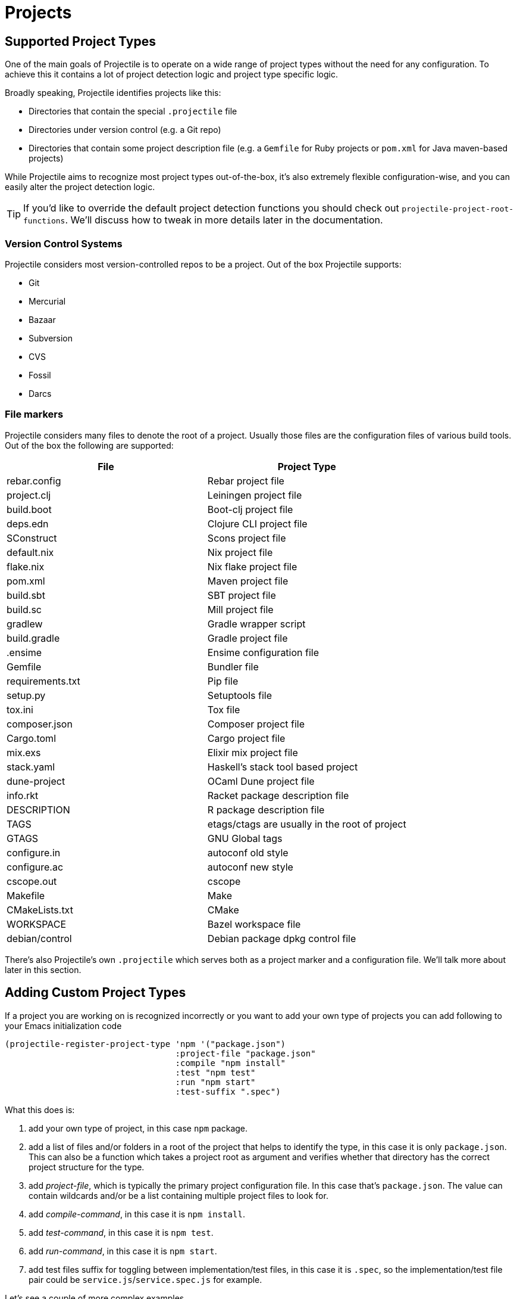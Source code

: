 = Projects

== Supported Project Types

One of the main goals of Projectile is to operate on a wide range of project types
without the need for any configuration. To achieve this it contains a lot of
project detection logic and project type specific logic.

Broadly speaking, Projectile identifies projects like this:

* Directories that contain the special `.projectile` file
* Directories under version control (e.g. a Git repo)
* Directories that contain some project description file (e.g. a `Gemfile` for Ruby projects or `pom.xml` for Java maven-based projects)

While Projectile aims to recognize most project types out-of-the-box, it's also extremely
flexible configuration-wise, and you can easily alter the project detection logic.

TIP: If you'd like to override the default project detection functions you should
check out `projectile-project-root-functions`. We'll discuss how to tweak in more
details later in the documentation.

=== Version Control Systems

Projectile considers most version-controlled repos to be
a project. Out of the box Projectile supports:

* Git
* Mercurial
* Bazaar
* Subversion
* CVS
* Fossil
* Darcs

=== File markers

Projectile considers many files to denote the root of a project. Usually those files
are the configuration files of various build tools. Out of the box the following are supported:

|===
| File | Project Type

| rebar.config
| Rebar project file

| project.clj
| Leiningen project file

| build.boot
| Boot-clj project file

| deps.edn
| Clojure CLI project file

| SConstruct
| Scons project file

| default.nix
| Nix project file

| flake.nix
| Nix flake project file

| pom.xml
| Maven project file

| build.sbt
| SBT project file

| build.sc
| Mill project file

| gradlew
| Gradle wrapper script

| build.gradle
| Gradle project file

| .ensime
| Ensime configuration file

| Gemfile
| Bundler file

| requirements.txt
| Pip file

| setup.py
| Setuptools file

| tox.ini
| Tox file

| composer.json
| Composer project file

| Cargo.toml
| Cargo project file

| mix.exs
| Elixir mix project file

| stack.yaml
| Haskell's stack tool based project

| dune-project
| OCaml Dune project file

| info.rkt
| Racket package description file

| DESCRIPTION
| R package description file

| TAGS
| etags/ctags are usually in the root of project

| GTAGS
| GNU Global tags

| configure.in
| autoconf old style

| configure.ac
| autoconf new style

| cscope.out
| cscope

| Makefile
| Make

| CMakeLists.txt
| CMake

| WORKSPACE
| Bazel workspace file

| debian/control
| Debian package dpkg control file
|===

There's also Projectile's own `.projectile` which serves both as a project marker
and a configuration file. We'll talk more about later in this section.

== Adding Custom Project Types

If a project you are working on is recognized incorrectly or you want
to add your own type of projects you can add following to your Emacs
initialization code

[source,elisp]
----
(projectile-register-project-type 'npm '("package.json")
                                  :project-file "package.json"
				  :compile "npm install"
				  :test "npm test"
				  :run "npm start"
				  :test-suffix ".spec")
----

What this does is:

. add your own type of project, in this case `npm` package.
. add a list of files and/or folders in a root of the project that helps to identify the type, in this case it is only `package.json`. This can also be a function which takes a project root as argument and verifies whether that directory has the correct project structure for the type.
. add _project-file_, which is typically the primary project configuration file. In this case that's `package.json`. The value can contain wildcards and/or be a list containing multiple project files to look for.
. add _compile-command_, in this case it is `npm install`.
. add _test-command_, in this case it is `npm test`.
. add _run-command_, in this case it is `npm start`.
. add test files suffix for toggling between implementation/test files, in this case it is `.spec`, so the implementation/test file pair could be `service.js`/`service.spec.js` for example.

Let's see a couple of more complex examples.

[source,elisp]
----
;; .NET C# or F# projects
(projectile-register-project-type 'dotnet #'projectile-dotnet-project-p
                                  :project-file '("?*.csproj" "?*.fsproj")
                                  :compile "dotnet build"
                                  :run "dotnet run"
                                  :test "dotnet test")
----

This example uses _projectile-dotnet-project-p_ to validate the project's structure.
Since C# and F# project files have names containing the name of the project, it uses a list of wildcards to specify the different valid _project-file_ name patterns.

[source,elisp]
----
;; Ruby + RSpec
(projectile-register-project-type 'ruby-rspec '("Gemfile" "lib" "spec")
                                  :project-file "Gemfile"
                                  :compile "bundle exec rake"
                                  :src-dir "lib/"
                                  :test "bundle exec rspec"
                                  :test-dir "spec/"
                                  :test-suffix "_spec")

;; Ruby + Minitest
(projectile-register-project-type 'ruby-test '("Gemfile" "lib" "test")
                                  :project-file "Gemfile"
                                  :compile "bundle exec rake"
                                  :src-dir "lib/"
                                  :test "bundle exec rake test"
                                  :test-suffix "_test")

;; Rails + Minitest
(projectile-register-project-type 'rails-test '("Gemfile" "app" "lib" "db" "config" "test")
                                  :project-file "Gemfile"
                                  :compile "bundle exec rails server"
                                  :src-dir "lib/"
                                  :test "bundle exec rake test"
                                  :test-suffix "_test")

;; Rails + RSpec
(projectile-register-project-type 'rails-rspec '("Gemfile" "app" "lib" "db" "config" "spec")
                                  :project-file "Gemfile"
                                  :compile "bundle exec rails server"
                                  :src-dir "lib/"
                                  :test "bundle exec rspec"
                                  :test-dir "spec/"
                                  :test-suffix "_spec")
----

All those projects are using `Gemfile` (``bundler``'s project file), but they have different directory structures.

Below is a listing of all the available options for `projectile-register-project-type`:

|===
| Option | Documentation

| :project-file
| A file, relative to the project root, typically the main project file (e.g. `pom.xml` for Maven projects).

| :compilation-dir
| A path, relative to the project root, from where to run the tests and compilation commands.

| :compile
| A command to compile the project.

| :configure
| A command to configure the project. `%s` will be substituted with the project root.

| :install
| A function to install the project.

| :package
| A function to package the project.

| :run
| A command to run the project.

| :src-dir
| A path, relative to the project root, where the source code lives.  A function may also be specified which takes one parameter - the directory of a test file, and it should return the directory in which the implementation file should reside.  This option is only used for implementation/test toggling.

| :test
| A command to test the project.

| :test-dir
| A path, relative to the project root, where the test code lives.  A function may also be specified which takes one parameter - the directory of a file, and it should return the directory in which the test file should reside.  This option is only used for implementation/test toggling.

| :test-prefix
| A prefix to generate test files names.

| :test-suffix
| A suffix to generate test files names.

| :related-files-fn
| A function to specify test/impl/other files in a more flexible way.
|===

[discrete]
==== Returning Projectile Commands from a function

You can also pass a symbolic reference to a function into your project type definition if you wish to define the compile command dynamically:

[source,elisp]
----
(defun my/compile-command ()
  "Returns a String representing the compile command to run for the given context"
  (cond
   ((and (eq major-mode 'java-mode)
         (not (string-match-p (regexp-quote "\\.*/test/\\.*") (buffer-file-name (current-buffer)))))
    "./gradlew build")
   ((eq major-mode 'web-mode)
    "./gradlew compile-templates")
   ))

(defun my/test-command ()
  "Returns a String representing the test command to run for the given context"
  (cond
   ((eq major-mode 'js-mode) "grunt test") ;; Test the JS of the project
   ((eq major-mode 'java-mode) "./gradlew test") ;; Test the Java code of the project
   ((eq major-mode 'my-mode) "special-command.sh") ;; Even Special conditions/test-sets can be covered
   ))

(projectile-register-project-type 'has-command-at-point '("file.txt")
                                  :compile 'my/compile-command
                                  :test 'my/test-command)
----

If you would now navigate to a file that has the `*.java` extension under the `./tests/` directory and hit `C-c c p` you
will see `./gradlew build` as the suggestion. If you were to navigate to a HTML file the compile command will have switched
to `./gradlew compile-templates`.

This works for:

* `:configure`
* `:compile`
* `:compilation-dir`
* `:run`

Note that your function has to return a string to work properly.

=== Related file location

The `:test-prefix` and `:test-suffix` will work regardless of file extension
or directory path should and be enough for simple projects.  The
`projectile-other-file-alist` variable can also be set to find other files
based on the extension.

For fine-grained control of implementation/test toggling, the `:test-dir` option
of a project may take a function of one parameter (the implementation
directory absolute path) and return the directory of the test file. This in
conjunction with the options `:test-prefix` and `:test-suffix` will then be
used to determine the full path of the test file. This option will always be
respected if it is set.

Similarly, the `:src-dir` option, the analogue of `:test-dir`, may also take a
function and exhibits exactly the same behaviour as above except that its
parameter corresponds to the directory of a test file and it should return the
directory of the corresponding implementation file.

It's recommended that either both or neither of these options are set to
functions for consistent behaviour.

Alternatively, for flexible file switching across a range of projects,
the `:related-files-fn` option set to a custom function or a
list of custom functions can be used. The custom function accepts the relative
file name from the project root and it should return related file information
as a plist with the following optional key/value pairs:

|===
| Key | Value | Command applicable

| :impl
| matching implementation file if the given file is a test file
| projectile-toggle-between-implementation-and-test, projectile-find-related-file

| :test
| matching test file if the given file has test files.
| projectile-toggle-between-implementation-and-test, projectile-find-related-file

| :other
| any other files if the given file has them.
| projectile-find-other-file, projectile-find-related-file

| :foo
| any key other than above
| projectile-find-related-file
|===

For each value, following type can be used:

|===
| Type | Meaning

| string / a list of strings
| Relative paths from the project root. The paths which actually exist on the file system will be matched.

| a function
| A predicate which accepts a relative path as the input and return t if it matches.

| nil
| No match exists.
|===

Notes:

. For a big project consisting of many source files, returning strings instead
of a function can be fast as it does not iterate over each source file.
. There is a difference in behaviour between no key and `nil` value for the
key. Only when the key does not exist, other project options such as
`:test_prefix` or `projectile-other-file-alist` mechanism is tried.
. If the `:test-dir` option is set to a function, this will take precedence over
any value for `:related-files-fn` set when `projectile-toggle-between-implementation-and-test` is called.

==== Example - Same source file name for test and impl

[source,elisp]
----
(defun my/related-files (path)
  (if (string-match (rx (group (or "src" "test")) (group "/" (1+ anything) ".cpp")) path)
      (let ((dir (match-string 1 path))
            (file-name (match-string 2 path)))
        (if (equal dir "test")
            (list :impl (concat "src" file-name))
          (list :test (concat "test" file-name)
                :other (concat "src" file-name ".def"))))))

(projectile-register-project-type
   ;; ...
   :related-files-fn #'my/related-files)
----

With the above example, src/test directory can contain the same name file for test and its implementation file.
For example, "src/foo/abc.cpp" will match to "test/foo/abc.cpp" as test file and "src/foo/abc.cpp.def" as other file.

==== Example - Different test prefix per extension

A custom function for the project using multiple programming languages with different test prefixes.

[source,elisp]
----
(defun my/related-files(file)
  (let ((ext-to-test-prefix '(("cpp" . "Test")
                              ("py" . "test_"))))
    (if-let ((ext (file-name-extension file))
             (test-prefix (assoc-default ext ext-to-test-prefix))
             (file-name (file-name-nondirectory file)))
        (if (string-prefix-p test-prefix file-name)
            (let ((suffix (concat "/" (substring file-name (length test-prefix)))))
              (list :impl (lambda (other-file)
                            (string-suffix-p suffix other-file))))
          (let ((suffix (concat "/" test-prefix file-name)))
            (list :test (lambda (other-file)
                          (string-suffix-p suffix other-file))))))))
----

`projectile-find-related-file` command is also available to find and choose
related files of any kinds. For example, the custom function can specify the
related documents with ':doc' key. Note that `projectile-find-related-file` only
relies on `:related-files-fn` for now.

=== Related file custom function helper

`:related-files-fn` can accept a list of custom functions to combine the result
of each custom function. This allows users to write several custom functions
and apply them differently to projects.

Projectile includes a couple of helpers to generate commonly used custom functions.

|===
| Helper name and params | Purpose

| groups KIND GROUPS
| Relates files in each group as the specified kind.

| extensions KIND EXTENSIONS
| Relates files with extensions as the specified kind.

| test-with-prefix EXTENSION PREFIX
| Relates files with prefix and extension as :test and :impl.

| test-with-suffix EXTENSION SUFFIX
| Relates files with suffix and extension as :test and :impl.
|===

Each helper means `projectile-related-files-fn-helper-name` function.

==== Example usage of projectile-related-files-fn-helpers

[source,elisp]
----
(setq my/related-files
      (list
       (projectile-related-files-fn-extensions :other '("cpp" "h" "hpp"))
       (projectile-related-files-fn-test-with-prefix "cpp" "Test")
       (projectile-related-files-fn-test-with-suffix "el" "_test")
       (projectile-related-files-fn-groups
        :doc
        '(("doc/common.txt"
           "src/foo.h"
           "src/bar.h")))))

(projectile-register-project-type
   ;; ...
   :related-files-fn my/related-files)
----

=== Editing Existing Project Types

You can also edit specific options of already existing project types:

[source,elisp]
----
(projectile-update-project-type
 'sbt
 :related-files-fn
 (list
  (projectile-related-files-fn-test-with-suffix "scala" "Spec")
  (projectile-related-files-fn-test-with-suffix "scala" "Test"))
 :test-prefix nil
 :precedence 'high)
----

This will change the value of the `related-files-fn` option, remove the `test-prefix` option and `:precedence 'high` sets the sbt project type to be chosen in preference to other potentially clashing project types (a value `'low` would do the opposite).

=== `:test-dir`/`:src-dir` vs `:related-files-fn`

Whilst setting the `:test-dir` and `:src-dir` to strings is sufficient for most
purposes, using functions can give more flexibility.  As an example consider
(also using `f.el`):

[source,elisp]
----
(defun my-get-python-test-file (impl-file-path)
  "Return the corresponding test file directory for IMPL-FILE-PATH"
  (let* ((rel-path (f-relative impl-file-path (projectile-project-root)))
         (src-dir (car (f-split rel-path))))
    (cond ((f-exists-p (f-join (projectile-project-root) "test"))
           (projectile-complementary-dir impl-file-path src-dir "test"))
          ((f-exists-p (f-join (projectile-project-root) "tests"))
           (projectile-complementary-dir impl-file-path src-dir "tests"))
          (t (error "Could not locate a test file for %s!" impl-file-path)))))

(defun my-get-python-impl-file (test-file-path)
  "Return the corresponding impl file directory for TEST-FILE-PATH"
  (if-let* ((root (projectile-project-root))
            (rel-path (f-relative test-file-path root))
            (src-dir-guesses `(,(f-base root) ,(downcase (f-base root)) "src"))
            (src-dir (cl-find-if (lambda (d) (f-exists-p (f-join root d)))
                                 src-dir-guesses)))
      (projectile-complementary-dir test-file-path "tests?" src-dir)
    (error "Could not locate a impl file for %s!" test-file-path)))

(projectile-update-project-type
 'python-pkg
 :src-dir #'my-get-python-impl-dir
 :test-dir #'my-get-python-test-dir)
----

This attempts to recognise projects using both `test` and `tests` as top level
directories for test files. An alternative using the `related-files-fn` option
could be:

[source,elisp]
----
(projectile-update-project-type
 'python-pkg
 :related-files-fn
 (list
  (projectile-related-files-fn-test-with-suffix "py" "_test")
  (projectile-related-files-fn-test-with-prefix "py" "test_")))
----

In fact this is a lot more flexible in terms of finding test files in different
locations, but will not create test files for you.

== Customizing Project Detection

Project detection is pretty simple - Projectile just runs a list of
project detection functions
(`projectile-project-root-functions`) until one of them returns
a project directory.

This list of functions is customizable, and while Projectile has some
defaults for it, you can tweak it however you see fit.

Let's take a closer look at `projectile-project-root-functions`:

[source,elisp]
----
(defcustom projectile-project-root-functions
  '(projectile-root-local
    projectile-root-marked
    projectile-root-bottom-up
    projectile-root-top-down
    projectile-root-top-down-recurring)
  "A list of functions for finding project roots."
  :group 'projectile
  :type '(repeat function))
----

The important thing to note here is that the functions get invoked in their
order on the list, so the functions earlier in the list will have a higher
precedence with respect to project detection. Let's examine the defaults:

* `projectile-root-local` looks for project path set via the buffer-local variable `projectile-project-root`. Typically you'd set this variable via `.dir-locals.el` and it will take precedence over everything else.

* `projectile-root-marked` looks for `.projectile` (or whatever you've set as the value of `projectile-dirconfig-file`). The idea is that normally if you have a `.projectile` file you'd like it to override the normal project root discovery logic.

* `projectile-root-bottom-up` will start looking for a project marker file/folder(e.g. `.projectile`, `.hg`, `.git`) from the current folder (a.k.a. `default-directory` in Emacs lingo) up the directory tree. It will return the first match it discovers. The assumption is pretty simple - the root marker appear only once, at the root folder of a project. If a root marker appear in several nested folders (e.g. you've got nested git projects), the bottom-most (closest to the current dir) match has precedence. You can customize the root markers recognized by this function via `projectile-project-root-files-bottom-up`

* `projectile-root-top-down` is similar, but it will return the top-most (farthest from the current directory) match. It's configurable via `projectile-project-root-files` and all project manifest markers like `pom.xml`, `Gemfile`, `project.clj`, etc go there.

* `projectile-root-top-down-recurring` will look for project markers that can appear at every level of a project (e.g. `Makefile` or `.svn`) and will return the top-most match for those.

The default ordering should work well for most people, but depending on the structure of your project you might want to tweak it.

Re-ordering those functions will alter the project detection, but you can also replace the list. Here's how you can delegate the project detection to Emacs's built-in function `vc-root-dir`:

[source,elisp]
----
;; we need this wrapper to match Projectile's API
(defun projectile-vc-root-dir (dir)
  "Retrieve the root directory of the project at DIR using `vc-root-dir'."
  (let ((default-directory dir))
    (vc-root-dir)))

(setq projectile-project-root-functions '(projectile-vc-root-dir))
----

Similarly, you can leverage the built-in `project.el` like this:

[source,elisp]
----
;; we need this wrapper to match Projectile's API
(defun projectile-project-current (dir)
  "Retrieve the root directory of the project at DIR using `project-current'."
  (cdr (project-current nil dir)))

(setq projectile-project-root-functions '(projectile-project-current))
----

== Ignoring files

WARNING: The contents of `.projectile` are ignored when using the
 `alien` project indexing method.

If you'd like to instruct Projectile to ignore certain files in a
project, when indexing it you can do so in the `.projectile` file by
adding each path to ignore, where the paths all are relative to the
root directory and start with a slash. Everything ignored should be
preceded with a `-` sign. Alternatively, not having any prefix at all
also means to ignore the directory or file pattern that follows.
Here's an example for a typical Rails application:

----
-/log
-/tmp
-/vendor
-/public/uploads
----

This would ignore the folders only at the root of the project.
Projectile also supports relative pathname ignores:

----
-tmp
-*.rb
-*.yml
-models
----

You can also ignore everything except certain subdirectories. This is
useful when selecting the directories to keep is easier than selecting
the directories to ignore, although you can do both. To select
directories to keep, that means everything else will be ignored.

Example:

----
+/src/foo
+/tests/foo
----

Keep in mind that you can only include subdirectories, not file
patterns.

If both directories to keep and ignore are specified, the directories
to keep first apply, restricting what files are considered. The paths
and patterns to ignore are then applied to that set.

Finally, you can override ignored files. This is especially useful
when some files ignored by your VCS should be considered as part of
your project by projectile:

----
!/src/foo
!*.yml
----

When a path is overridden, its contents are still subject to ignore
patterns. To override those files as well, specify their full path
with a bang prefix.

If you would like to include comment lines in your .projectile file,
you can customize the variable `projectile-dirconfig-comment-prefix`.
Assigning it a non-nil character value, e.g. `#`, will cause lines in
the .projectile file starting with that character to be treated as
comments instead of patterns.

=== File-local project root definitions

If you want to override the projectile project root for a specific
file, you can set the file-local variable `projectile-project-root`. This
can be useful if you have files within one project that are related to
a different project (for instance, Org files in one git repo that
correspond to other projects).

== Storing project settings

From project to project, some things may differ even in the same
language - coding styles, auto-completion sources, etc.  If you need
to set some variables according to the selected project, you can use a
standard Emacs feature called
http://www.gnu.org/software/emacs/manual/html_node/emacs/Directory-Variables.html[Per-directory Local Variables].
To use it you must create a file named `.dir-locals.el` (as specified
by the constant `dir-locals-file`) inside the project directory.  This
file should contain something like this:

[source,elisp]
----
((nil . ((secret-ftp-password . "secret")
         (compile-command . "make target-x")
         (eval . (progn
                   (defun my-project-specific-function ()
                     ;; ...
                     )))))
 (c-mode . ((c-file-style . "BSD"))))
----

The top-level alist member referenced with the key `nil` applies to
the entire project.  A key with the name `eval` will evaluate its
corresponding value.  In the example above, this is used to create a
function.  It could also be used to e.g. add such a function to a key
map.

TIP: You can also quickly visit or create the `dir-locals-file` with
kbd:[s-p E] (kbd:[M-x] `projectile-edit-dir-locals` kbd:[RET]). 3rd party packages may use functions `projectile-add-dir-local-variable`
and `projectile-delete-dir-local-variable` to store their settings.

Here are a few examples of how to use this feature with Projectile.

== Configuring Projectile's Behavior

Projectile exposes many variables (via `defcustom`) which allow users
to customize its behavior.  Directory variables can be used to set
these customizations on a per-project basis.

You could enable caching for a project in this way:

[source,elisp]
----
((nil . ((projectile-enable-caching . t))))
----

If one of your projects had a file that you wanted Projectile to
ignore, you would customize Projectile by:

[source,elisp]
----
((nil . ((projectile-globally-ignored-files . ("MyBinaryFile")))))
----

If you wanted to wrap the git command that Projectile uses to list
the files in you repository, you could do:

[source,elisp]
----
((nil . ((projectile-git-command . "/path/to/other/git ls-files -zco --exclude-standard"))))
----

If you want to use a different project name than how Projectile named
your project, you could customize it with the following:

[source,elisp]
----
((nil . ((projectile-project-name . "your-project-name-here"))))
----

By default, compilation buffers are not writable, which allows you to
e.g.  press `g` to restart the last command. Setting
`projectile-<cmd>-use-comint-mode` (where `<cmd>` is `configure`,
`compile`, `test`, `install`, `package`, or `run`) to a non-nil value
allows you to make projectile compilation buffers interactive, letting
you e.g. test a command-line program with `projectile-run-project`.

[source,elisp]
----
(setq projectile-comint-mode t)
----

== Project Buffers

Projectile offers a bunch of operations that are operating on the open buffers
for some project (e.g. `projectile-kill-buffers`). One tricky part here are
"special buffers" - basically buffers that are not backed by files
(e.g. `+*dired*+`, `+*scratch+*` and so on). Projectile determines whether a
special buffer belongs to a project simply by checking the `default-directory`
for the special buffer, which admittedly might result in some weird results
(e.g. if you've created a special buffer that's not related to a project, while
visiting a file belonging to the project).

That's why Projectile has a couple of configuration options for dealing with
project buffers - namely `projectile-globally-ignored-buffers` and
`projectile-globally-ignored-modes`. Both of them take a list of strings or
regular expressions that will be used to match against a buffer's name or a
buffer's major mode.

Here are a couple of examples:

[source,elisp]
----
;; ignoring specific buffers by name
(setq projectile-globally-ignored-buffers
  '("*scratch*"
    "*lsp-log*"))

;; ignoring buffers by their major mode
(setq projectile-globally-ignored-modes
  '("erc-mode"
    "help-mode"
    "completion-list-mode"
    "Buffer-menu-mode"
    "gnus-.*-mode"
    "occur-mode"))
----

== Configure a Project's Lifecycle Commands and Other Attributes

There are a few variables that are intended to be customized via `.dir-locals.el`.

* for configuration - `projectile-project-configure-cmd`
* for compilation - `projectile-project-compilation-cmd`
* for testing - `projectile-project-test-cmd`
* for installation - `projectile-project-install-cmd`
* for packaging - `projectile-project-package-cmd`
* for running - `projectile-project-run-cmd`
* for configuring the test prefix - `projectile-project-test-prefix`
* for configuring the test suffix - `projectile-project-test-suffix`
* for configuring the related-files-fn property - `projectile-project-related-files-fn`
* for configuring the src-dir property - `projectile-project-src-dir`
* for configuring the test-dir property - `projectile-project-test-dir`

When these variables have their default value of `nil`, Projectile
runs the default command for the current project type.  You can
override this behavior by setting them to either a string to run an
external command or an Emacs Lisp function:

[source,elisp]
----
(setq projectile-test-cmd #'custom-test-function)
----

In addition caching of commands can be disabled by setting the variable
`projectile-project-enable-cmd-caching` is to `nil`. This is useful for
preset-based CMake projects.
